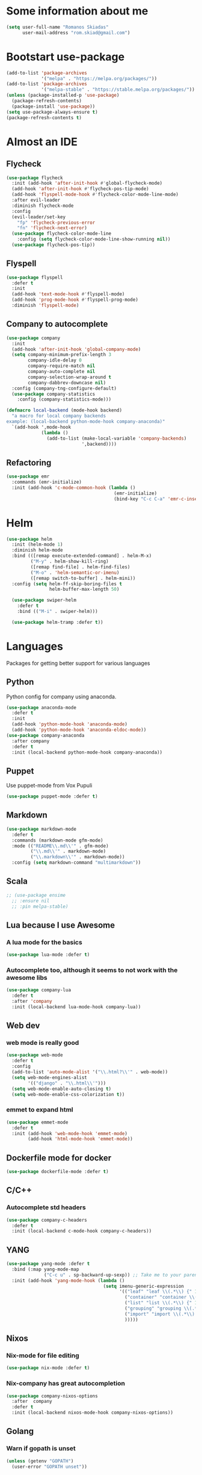* Some information about me
#+BEGIN_SRC emacs-lisp
(setq user-full-name "Romanos Skiadas"
      user-mail-address "rom.skiad@gmail.com")
#+END_SRC
* Bootstart use-package
#+BEGIN_SRC emacs-lisp
  (add-to-list 'package-archives
               '("melpa" . "https://melpa.org/packages/"))
  (add-to-list 'package-archives
               '("melpa-stable" . "https://stable.melpa.org/packages/"))
  (unless (package-installed-p 'use-package)
    (package-refresh-contents)
    (package-install 'use-package))
  (setq use-package-always-ensure t)
  (package-refresh-contents t)
#+END_SRC
* Almost an IDE
** Flycheck
#+BEGIN_SRC emacs-lisp
  (use-package flycheck
    :init (add-hook 'after-init-hook #'global-flycheck-mode)
    (add-hook 'after-init-hook #'flycheck-pos-tip-mode)
    (add-hook 'flyspell-mode-hook #'flycheck-color-mode-line-mode)
    :after evil-leader
    :diminish flycheck-mode
    :config
    (evil-leader/set-key
      "fp" 'flycheck-previous-error
      "fn" 'flycheck-next-error)
    (use-package flycheck-color-mode-line
      :config (setq flycheck-color-mode-line-show-running nil))
    (use-package flycheck-pos-tip))
#+END_SRC
** Flyspell
#+BEGIN_SRC emacs-lisp
  (use-package flyspell
    :defer t
    :init
    (add-hook 'text-mode-hook #'flyspell-mode)
    (add-hook 'prog-mode-hook #'flyspell-prog-mode)
    :diminish 'flyspell-mode)
#+END_SRC
** Company to autocomplete
  #+BEGIN_SRC emacs-lisp
    (use-package company
      :init
      (add-hook 'after-init-hook 'global-company-mode)
      (setq company-minimum-prefix-length 3
            company-idle-delay 0
            company-require-match nil
            company-auto-complete nil
            company-selection-wrap-around t
            company-dabbrev-downcase nil)
      :config (company-tng-configure-default)
      (use-package company-statistics
        :config (company-statistics-mode)))

    (defmacro local-backend (mode-hook backend)
      "a macro for local company backends
    example: (local-backend python-mode-hook company-anaconda)"
      `(add-hook ',mode-hook
                 (lambda ()
                   (add-to-list (make-local-variable 'company-backends)
                                ',backend))))

  #+END_SRC
** Refactoring
    #+BEGIN_SRC emacs-lisp
      (use-package emr
        :commands (emr-initialize)
        :init (add-hook 'c-mode-common-hook (lambda ()
                                              (emr-initialize)
                                              (bind-key "C-c C-a" 'emr-c-insert-include c-mode-base-map))))
    #+END_SRC
* Helm
#+BEGIN_SRC emacs-lisp
  (use-package helm
    :init (helm-mode 1)
    :diminish helm-mode
    :bind (([remap execute-extended-command] . helm-M-x)
           ("M-y" . helm-show-kill-ring)
           ([remap find-file] . helm-find-files)
           ("M-o" . 'helm-semantic-or-imenu)
           ([remap switch-to-buffer] . helm-mini))
    :config (setq helm-ff-skip-boring-files t
                  helm-buffer-max-length 50)

    (use-package swiper-helm
      :defer t
      :bind (("M-i" . swiper-helm)))

    (use-package helm-tramp :defer t))
#+END_SRC
* Languages
  Packages for getting better support for various languages
** Python
   Python config for company using anaconda.
   #+BEGIN_SRC emacs-lisp
     (use-package anaconda-mode
       :defer t
       :init
       (add-hook 'python-mode-hook 'anaconda-mode)
       (add-hook 'python-mode-hook 'anaconda-eldoc-mode))
     (use-package company-anaconda
       :after company
       :defer t
       :init (local-backend python-mode-hook company-anaconda))
   #+END_SRC
** Puppet
   Use puppet-mode from Vox Pupuli
   #+BEGIN_SRC emacs-lisp
   (use-package puppet-mode :defer t)
   #+END_SRC
** Markdown
#+BEGIN_SRC emacs-lisp
  (use-package markdown-mode
    :defer t
    :commands (markdown-mode gfm-mode)
    :mode (("README\\.md\\'" . gfm-mode)
           ("\\.md\\'" . markdown-mode)
           ("\\.markdown\\'" . markdown-mode))
    :config (setq markdown-command "multimarkdown"))
#+END_SRC
** Scala
#+BEGIN_SRC emacs-lisp
  ;; (use-package ensime
    ;; :ensure nil
    ;; :pin melpa-stable)
#+END_SRC
** Lua because I use Awesome
*** A lua mode for the basics
#+BEGIN_SRC emacs-lisp
  (use-package lua-mode :defer t)
#+END_SRC
*** Autocomplete too, although it seems to not work with the awesome libs
#+BEGIN_SRC emacs-lisp
  (use-package company-lua
    :defer t
    :after 'company
    :init (local-backend lua-mode-hook company-lua))
#+END_SRC

** Web dev
*** web mode is really good
#+BEGIN_SRC emacs-lisp
  (use-package web-mode
    :defer t
    :config
    (add-to-list 'auto-mode-alist '("\\.html?\\'" . web-mode))
    (setq web-mode-engines-alist
          '(("django" . "\\.html\\'")))
    (setq web-mode-enable-auto-closing t)
    (setq web-mode-enable-css-colorization t))
#+END_SRC
*** emmet to expand html
    #+BEGIN_SRC emacs-lisp
      (use-package emmet-mode
        :defer t
        :init (add-hook 'web-mode-hook 'emmet-mode)
              (add-hook 'html-mode-hook 'emmet-mode))
    #+END_SRC

** Dockerfile mode for docker
#+begin_src emacs-lisp
  (use-package dockerfile-mode :defer t)
#+end_src
** C/C++
*** Autocomplete std headers
#+BEGIN_SRC emacs-lisp
  (use-package company-c-headers
    :defer t
    :init (local-backend c-mode-hook company-c-headers))
#+END_SRC

** YANG
#+BEGIN_SRC emacs-lisp
  (use-package yang-mode :defer t
    :bind (:map yang-mode-map
                ("C-c u" . sp-backward-up-sexp)) ;; Take me to your parent. sp is *brilliant*
    :init (add-hook 'yang-mode-hook (lambda ()
                                      (setq imenu-generic-expression
                                            '(("leaf" "leaf \\(.*\\) {" 1)
                                              ("container" "container \\(.*\\) {" 1)
                                              ("list" "list \\(.*\\) {" 1)
                                              ("grouping" "grouping \\(.*\\) {" 1)
                                              ("import" "import \\(.*\\) {" 1)
                                              )))))
#+END_SRC
** Nixos
*** Nix-mode for file editing
   #+BEGIN_SRC emacs-lisp
     (use-package nix-mode :defer t)
   #+END_SRC
*** Nix-company has great autocompletion
   #+BEGIN_SRC emacs-lisp
     (use-package company-nixos-options
       :after  company
       :defer t
       :init (local-backend nixos-mode-hook company-nixos-options))
   #+END_SRC
** Golang
*** Warn if gopath is unset
    #+BEGIN_SRC emacs-lisp
      (unless (getenv "GOPATH")
        (user-error "GOPATH unset"))
    #+END_SRC
*** Base go-mode
    Jump to def using [[https://github.com/rogpeppe/godef][godef]]
    Automatically add/remove missing imports with [[golang.org/x/tools/cmd/goimports][goimports]]
   #+BEGIN_SRC emacs-lisp
     (use-package go-mode
       :defer t
       :init (add-hook 'before-save-hook 'gofmt-before-save)
       :config (setq gofmt-command "goimports"
                     gofmt-show-errors nil) ;; what do i have flycheck for?
       (evil-define-key 'normal go-mode-map (kbd "gd") 'godef-jump)
       (evil-define-key 'normal go-mode-map (kbd "god") 'godef-jump-other-window)
       (evil-define-key 'normal go-mode-map (kbd "K") 'godoc-at-point)
       (evil-define-key 'visual go-mode-map (kbd "gd") 'godef-jump)
       (evil-define-key 'visual go-mode-map (kbd "god") 'godef-jump-other-window)
       (evil-define-key 'visual go-mode-map (kbd "K") 'godoc-at-point)
       (evil-define-key 'normal godoc-mode-map (kbd "q") 'quit-window)
       ;; workaround not matching multiline signatures
       ;;  https://github.com/dominikh/go-mode.el/issues/57
       (defun rski/go-mode-setup ()
         (setq-local imenu-generic-expression
                     '(("type" "^type *\\([^ \t\n\r\f]*(\\)" 1)
                       ("func" "^func \\(.*\\)(" 1)))
         (setq-local whitespace-line-column 100)
         (whitespace-mode t)
         (setq fill-column 100)
         (auto-fill-mode t))
       (add-hook 'go-mode-hook #'rski/go-mode-setup)

       (use-package go-eldoc :init (add-hook 'go-mode-hook 'go-eldoc-setup))
       (use-package go-guru :init (add-hook 'go-mode-hook 'go-guru-hl-identifier-mode))
       (use-package go-playground :defer t)

       ;;; requires nfs/gocode
       (use-package company-go
         :after company
         :init (local-backend go-mode-hook company-go)
         ;;; this is broken with company-tng
         (setq company-go-insert-arguments nil))

      ;;; requires the gometalinter binary
       (use-package flycheck-gometalinter
         :init (add-hook 'go-mode-hook (lambda () (flycheck-select-checker 'gometalinter)))
         :config
         (setq flycheck-gometalinter-fast t)
         (setq flycheck-gometalinter-disable-linters '("gocyclo" "goconst" "vetshadow"))
         (flycheck-gometalinter-setup))

       (use-package gotest
         :config
         (add-hook 'go-test-mode-hook 'visual-line-mode)
         (defun rski/glog-arg-callback(suite test)
           " -args -v=9 " )
         (defun rski/go-current-test-glog-verbose ()
           "Run go test with maximum glog verbosity"
           (interactive)
           ;; let doesn't work but this does so
           (setq go-test-additional-arguments-function #'rski/glog-arg-callback)
           (go-test-current-test)
           (setq go-test-additional-arguments-function nil))
         (evil-leader/set-key-for-mode 'go-mode
           "tf" 'go-test-current-file
           "tt" 'go-test-current-test
           "tv" 'rski/go-current-test-glog-verbose)
         (setq go-test-verbose t)) ;; passes -v to go-test so the test names show when running them

       (use-package go-rename
         :init
         (evil-leader/set-key-for-mode 'go-mode
           "rr" 'go-rename)))
   #+END_SRC
** Protocol buffers
   #+BEGIN_SRC emacs-lisp
     (use-package protobuf-mode :defer t)
   #+END_SRC
** Rust
   #+BEGIN_SRC emacs-lisp
     (use-package rust-mode
       :defer t
       :config
       (use-package flycheck-rust
         :init (add-hook 'flycheck-mode-hook #'flycheck-rust-setup))
       (use-package racer
         :init
         (add-hook 'rust-mode-hook 'racer-mode)
         (add-hook 'racer-mode-hook 'eldoc-mode)))
   #+END_SRC
* Git configuration
** Magit
   The best thing since sliced bread and normal bread.
   vc is the built-in version control system and it is disabled because I don't use it really.
#+BEGIN_SRC emacs-lisp
  (use-package magit
    :defer t
    :init (setq magit-bury-buffer-function 'magit-mode-quit-window)
    :bind ("C-c g" . magit-status)
    :config
    (defun rski/magit-push-review()
      (magit-run-git-async "push" "review"))
    (magit-define-popup-action 'magit-push-popup ?g "Push to gerrit" 'rski/magit-push-review)
    (use-package evil-magit
      :config (evil-magit-init)))
  (setq vc-handled-backends nil)
#+END_SRC
** Configure git-gutter
#+BEGIN_SRC emacs-lisp
  (use-package git-gutter
     :defer t
     :config (setq git-gutter:update-interval 0.1)
     :init (global-git-gutter-mode t)
     :diminish git-gutter-mode)
#+END_SRC
* Projectile
  #+BEGIN_SRC emacs-lisp
    (use-package projectile
      :after evil
      :init (projectile-mode)
      (add-to-list 'projectile-globally-ignored-directories "Godeps")
      :config
      (setq projectile-mode-line
            '(:eval (format " Projectile[%s]"
                            (projectile-project-name))))

      ;;;;Helm-ag is required for helm-projectile-ag below
      (use-package helm-ag :defer t)
      (use-package helm-projectile
        :init (helm-projectile-on)
        :bind ("M-I" . helm-projectile-ag))

      (defun rski/c-p-dwim()
        "If inside a project, do helm-mini, otherwise switch to a project."
        (interactive)
        (if (ignore-errors (projectile-project-root))
            (helm-projectile-switch-to-buffer)
          (helm-projectile-switch-project)))
      (define-key evil-normal-state-map (kbd "C-p") #'rski/c-p-dwim)

      (use-package treemacs :defer t
        :config
        (use-package treemacs-projectile :defer t))
      )
  #+END_SRC
* Niceties
** Helpful
   #+BEGIN_SRC emacs-lisp
     (use-package helpful
       :defer t
       :config (evil-define-key 'normal helpful-mode-map
                 "q" 'quit-window)
       :bind (([remap describe-function] . helpful-callable)
              ([remap describe-variable] . helpful-variable)
              ([remap describe-key] . helpful-key)))
   #+END_SRC
** Which key to show possible candidates for keystrokes after a prefix like C-c
  #+BEGIN_SRC emacs-lisp
    (use-package which-key
      :init (which-key-mode)
      :diminish which-key-mode)
  #+END_SRC
** Whitespace
#+BEGIN_SRC emacs-lisp
(use-package ws-butler
  :defer t
  :init
  (add-hook 'text-mode-hook #'ws-butler-mode)
  (add-hook 'prog-mode-hook #'ws-butler-mode)
  :diminish ws-butler-mode)

  (add-hook 'text-mode-hook (lambda () (setq show-trailing-whitespace t)))
  (add-hook 'prog-mode-hook (lambda () (setq show-trailing-whitespace t)))
  (setq whitespace-style '(face lines-tail))
#+END_SRC

** Highlight todos
   #+BEGIN_SRC emacs-lisp
   (use-package hl-todo
     :init (global-hl-todo-mode))
   #+END_SRC
** anzu to show num of matched searches in the buffer
   #+BEGIN_SRC emacs-lisp
   (use-package anzu
     :diminish anzu-mode
     :init (add-hook 'after-init-hook 'global-anzu-mode))
   #+END_SRC
* Theming
   #+BEGIN_SRC emacs-lisp
     ;;; fonts
     (set-face-attribute 'default nil :family "Source Code Pro" :height 105)
     (use-package monokai-theme :defer t)
     (use-package atom-one-dark-theme :defer t)
     (use-package solarized-theme :init (load-theme 'solarized-dark 'no-confirm))
     ;;; left fringe arrow face (breakpoint triangle)
     (defface right-triangle-face
       '((t :foreground "red"))
       "Face for the right-triangle bitmap.")
     (set-fringe-bitmap-face 'right-triangle 'right-triangle-face)
#+END_SRC
** Rainbow delimiters
   #+BEGIN_SRC emacs-lisp
     (use-package rainbow-delimiters :defer t
       :init (add-hook 'emacs-lisp-mode-hook 'rainbow-delimiters-mode))
   #+END_SRC
** Mode line
  #+BEGIN_SRC emacs-lisp
  #+END_SRC
* Org mode
** Install org from the repos
#+BEGIN_SRC emacs-lisp
  (use-package org
    :defer nil ;; can't defer because my config is literate
    :init
    (setq org-todo-keywords
          '((sequence "TODO" "|" "DONE" "ABANDONED")))
    (setq org-hide-leading-stars t)
    :bind (("\C-col" . org-store-link)
           ("\C-coa" . org-agenda)
           ("\C-coc" . org-capture)
           ("\C-cob" . org-switchb))
    :config
    (org-babel-do-load-languages
     'org-babel-load-languages
     '((emacs-lisp . t)
       (octave . t)))
    (setq org-directory (expand-file-name "~/org"))
    (setq org-agenda-files
          '("~/org/todo.org" "~/org/arista.org" "~/org/buy.org" "~/org/daily.org" "~/org/learning.org"))
    (setq org-default-notes-file (concat org-directory "/agenda.org"))
    (setq org-src-fontify-natively t)

     ;;; org-plot/gnuplot requires the gnuplot lib
    (use-package gnuplot :defer t)

    ;;; org reveal (for some reason called ox-reveal too, kinda confusing) for exporting to reveal.js
    (use-package ox-reveal
      :defer t
      :init (add-hook 'org-mode 'reveal-mode)
      :config
      (setq org-reveal-root "http://cdn.jsdelivr.net/reveal.js/3.0.0/")
      (use-package htmlize :defer t)))
    #+END_SRC
* Editing
** Evil
   #+BEGIN_SRC emacs-lisp
     (defun rski/indent-buffer()
       "what the fn name says"
       (interactive)
       (indent-region (point-min) (point-max)))

     (use-package evil-leader
       :init (global-evil-leader-mode)
       :config
       (evil-leader/set-key
         "ee" 'eval-last-sexp
         "xb" 'helm-mini
         "xkk" 'kill-current-buffer
         "oo" 'other-window
         "of" 'other-frame
         "ww" 'evil-window-next
         "ws" 'evil-window-split
         "ib" 'rski/indent-buffer
         "," 'execute-extended-command)
       (evil-leader/set-leader ",")

       (use-package evil
         :init (setq evil-want-C-u-scroll t)
         :after evil-leader
         :bind (:map evil-motion-state-map
                     (":" . evil-repeat-find-char)
                     (";" . evil-ex))
         :config (evil-mode)
         (define-key evil-normal-state-map (kbd "M-.") nil)
         (add-to-list 'evil-emacs-state-modes 'elfeed-search-mode)
         (add-to-list 'evil-emacs-state-modes 'elfeed-show-mode)

         (use-package evil-escape
           :diminish evil-escape-mode
           :config (evil-escape-mode))

         (use-package evil-surround :config(global-evil-surround-mode))
         (use-package evil-collection :config (evil-collection-init))))
   #+END_SRC
** Undo tree
#+BEGIN_SRC emacs-lisp
  (use-package undo-tree
    :defer t
    :diminish undo-tree-mode)
#+END_SRC
** Smartparens
#+BEGIN_SRC emacs-lisp
  (use-package smartparens
    :defer t
    :init
    (add-hook 'prog-mode-hook #'smartparens-mode)
    (add-hook 'text-mode-hook #'smartparens-mode)
    :config
    (evil-leader/set-key
      "sl" 'sp-forward-slurp-sexp
      "sh" 'sp-backward-slurp-sexp
      "su" 'sp-unwrap-sexp
      "sw" 'sp-rewrap-sexp)
    (require 'smartparens-config)
    :diminish smartparens-mode)
#+END_SRC
* Applications
** Eshell
   #+BEGIN_SRC emacs-lisp
     (add-hook 'eshell-mode-hook
               (lambda ()
                 (setq show-trailing-whitespace nil)))
   #+END_SRC
** IRC
   Make ERC spellcheck messages before I send them
   #+BEGIN_SRC emacs-lisp
     (use-package erc
       :defer t
       :config
       (add-hook 'erc-mode-hook 'erc-spelling-mode)
       (setq erc-autojoin-mode t)
       (setq erc-pcomplete-nick-postfix ", "))
   #+END_SRC
** Feeds with elfeed
   #+BEGIN_SRC emacs-lisp
     (use-package elfeed
       :defer t
       :config (setq elfeed-feeds
                     '(("http://planet.emacsen.org/atom.xml" emacs)
                       ("http://steve-yegge.blogspot.com/atom.xml" blog emacs)
                       ("http://nullprogram.com/feed/" blog emacs)
                       ("https://jvns.ca/atom.xml" blog))))

   #+END_SRC
* Misc
  #+BEGIN_SRC emacs-lisp
   ;;;Rebind M-; to comment out lines instead of insert comments in the end
   (global-set-key (kbd "M-;") 'comment-line)

    (defun rski/visit-config ()
      (interactive)
      (find-file (substitute-in-file-name "$HOME/.emacs.d/config.org")))
    (global-set-key (kbd "C-c v") 'rski/visit-config)
    (defun rski/load-config ()
      (interactive)
      (let ((config-file (substitute-in-file-name "$HOME/.emacs.d/config.org")))
        (org-babel-load-file config-file)))

    ;;; modeline
    (setq-default mode-line-format '("" mode-line-modified
                                     mode-line-remote " " mode-line-buffer-identification " "
                                     mode-line-position mode-line-modes mode-line-misc-info))
    (display-time-mode t)
    (display-battery-mode t)
    (setq battery-mode-line-format "[%L %b%p%% %t]")

    ;;; Don't ask to keep current tags table when changing dirs
    (setq tags-add-tables nil)

    (use-package eldoc :diminish eldoc-mode)

    ;;; line numbers
    (setq display-line-numbers-grow-only t) ;; confusing otherwise
    (add-hook 'prog-mode-hook #'display-line-numbers-mode)
    (add-hook 'text-mode-hook #'display-line-numbers-mode)

    ;;; shut up
    (setq ring-bell-function 'ignore)

    ;;; scroll one line at a time
    (setq scroll-conservatively 1000)

    (setq sentence-end-double-space nil) ;; when filling, use one space after fullstop
    (defalias 'yes-or-no-p 'y-or-n-p)
    (setq column-number-mode 1)
    (setq backup-directory-alist
          `((".*" . "~/.tmp/emacs")))
    (setq auto-save-file-name-transforms
          `((".*" ,"~/.tmp/emacs" t)))
    (setq visible-bell nil)
    (setq inhibit-startup-screen t)
    (add-to-list 'auto-mode-alist '("Cask" . emacs-lisp-mode))
    (add-hook 'prog-mode-hook (lambda () (setq tab-width 4))) ; 8 is the default and that is waaaay to much
    (setq create-lockfiles nil);; might be a bad idea but for 99% of the time should be ok

    ;;; mostly for fixing the backup etc files being saved next to the files
    (use-package better-defaults :init (setq uniquify-min-dir-content 1))

    ;;; double misc after here
    (use-package brewery
      :defer t
      :commands dlv-debug-current-test ;; Whenever I open a go file, this function gets evaluated, pulling the rest of the file along with other commands that should be autoloaded but aren't, so they become available by chance. Eh.
      :ensure nil
      :load-path "~/Code/emacs-brewery/")

    ;;; List some unported remacs functions
    (defun list-unported-remacs-funcs (remacs-dir)
      (unless (file-directory-p remacs-dir)
        (user-error "dir \"%s\" not found" remacs-dir))
      (let* ((default-directory (concat (file-name-as-directory remacs-dir) "src"))
             (defuns (shell-command-to-string "grep -rnIH \"^DEFUN\""))
             (defun-list (split-string defuns "\n" t)))
        (let ((buff (get-buffer-create "*unported functions*"))
              prev-file)
          (switch-to-buffer-other-window buff)
          (delete-region (point-min) (point-max))
          (org-mode)
          (dolist (line defun-list)
            (let ((current-file (car (split-string line ":" t))))
              (unless (string-equal prev-file current-file)
                (setq prev-file current-file)
                (insert "* " prev-file "\n"))
              (insert "  - " (cadr (split-string line "\"")) "\n")
              )))))

    (defun rski/list-unported-emacs-funcs ()
      (interactive)
      (list-unported-remacs-funcs "~/Code/rust/remacs"))

     (defun rski/rfc (rfc)
       (interactive "nView RFC>")
       (eww (format "https://tools.ietf.org/html/rfc%s" rfc)))
  #+END_SRC
